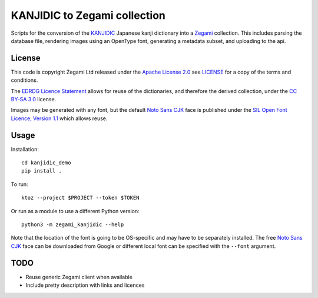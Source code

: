 =============================
KANJIDIC to Zegami collection
=============================

Scripts for the conversion of the KANJIDIC_ Japanese kanji dictionary into a
Zegami_ collection. This includes parsing the database file, rendering images
using an OpenType font, generating a metadata subset, and uploading to the api.


License
-------

This code is copyright Zegami Ltd released under the `Apache License 2.0`_ see
`<LICENSE>`_ for a copy of the terms and conditions.

The `EDRDG Licence Statement`_ allows for reuse of the dictionaries, and
therefore the derived collection, under the `CC BY-SA 3.0`_ license.

Images may be generated with any font, but the default `Noto Sans CJK`_ face is
published under the `SIL Open Font Licence, Version 1.1`_ which allows reuse.

Usage
-----

Installation::

    cd kanjidic_demo
    pip install .

To run::

    ktoz --project $PROJECT --token $TOKEN

Or run as a module to use a different Python version::

    python3 -m zegami_kanjidic --help

Note that the location of the font is going to be OS-specific and may have to
be separately installed. The free `Noto Sans CJK`_ face can be downloaded from
Google or different local font can be specified with the ``--font`` argument.

TODO
----

- Reuse generic Zegami client when available
- Include pretty description with links and licences


.. _KANJIDIC: http://www.edrdg.org/kanjidic/kanjidic.html
.. _Zegami: https://zegami.com/
.. _Apache License 2.0: http://www.apache.org/licenses/LICENSE-2.0
.. _EDRDG Licence Statement: http://www.edrdg.org/edrdg/licence.html
.. _CC BY-SA 3.0: http://creativecommons.org/licenses/by-sa/3.0/
.. _Noto Sans CJK: http://www.google.com/get/noto/help/cjk/
.. _SIL Open Font Licence, Version 1.1: http://scripts.sil.org/OFL

